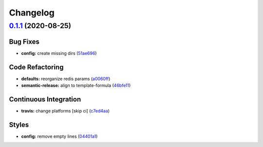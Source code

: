 
Changelog
=========

`0.1.1 <https://github.com/saltstack-formulas/rspamd-formula/compare/v0.1.0...v0.1.1>`_ (2020-08-25)
--------------------------------------------------------------------------------------------------------

Bug Fixes
^^^^^^^^^


* **config:** create missing dirs (\ `51ae696 <https://github.com/saltstack-formulas/rspamd-formula/commit/51ae696675204b9075c495294908822a24da4a2c>`_\ )

Code Refactoring
^^^^^^^^^^^^^^^^


* **defaults:** reorganize redis params (\ `a0060ff <https://github.com/saltstack-formulas/rspamd-formula/commit/a0060ff4f4daed88c796c2c5a14c798393610a62>`_\ )
* **semantic-release:** align to template-formula (\ `46bfe11 <https://github.com/saltstack-formulas/rspamd-formula/commit/46bfe11337c1239d16e20d8fcf1ce1517bd5b235>`_\ )

Continuous Integration
^^^^^^^^^^^^^^^^^^^^^^


* **travis:** change platforms [skip ci] (\ `c7ed4aa <https://github.com/saltstack-formulas/rspamd-formula/commit/c7ed4aa683d6430fd6cc6cdb810bae1e56ee7fc3>`_\ )

Styles
^^^^^^


* **config:** remove empty lines (\ `04401a1 <https://github.com/saltstack-formulas/rspamd-formula/commit/04401a1fdd6b89f086bb07939c320a6c0b9d0166>`_\ )
